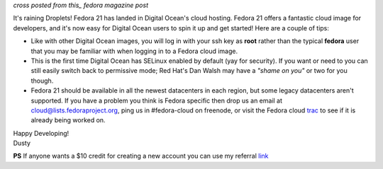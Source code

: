 
.. Fedora 21 now available on Digital Ocean
.. ========================================

*cross posted from this_ fedora magazine post*

.. _this: http://fedoramagazine.org/fedora-21-now-available-on-digital-ocean/

It's raining Droplets! Fedora 21 has landed in Digital Ocean's cloud
hosting. Fedora 21 offers a fantastic cloud image for developers, and
it's now easy for Digital Ocean users to spin it up and get started!
Here are a couple of tips:

- Like with other Digital Ocean images, you will log in with your ssh
  key as **root** rather than the typical **fedora** user that you may
  be familiar with when logging in to a Fedora cloud image. 

- This is the first time Digital Ocean has SELinux enabled by default
  (yay for security). If you want or need to you can still easily
  switch back to permissive mode; Red Hat's Dan Walsh may have a
  *"shame on you"* or two for you though.

- Fedora 21 should be available in all the newest datacenters in each
  region, but some legacy datacenters aren't supported. If you have a
  problem you think is Fedora specific then drop us an email at
  cloud@lists.fedoraproject.org, ping us in #fedora-cloud on
  freenode, or visit the Fedora cloud trac_ to see if it is already 
  being worked on. 

.. _trac: https://fedorahosted.org/cloud/report/1

| Happy Developing!
| Dusty

**PS** If anyone wants a $10 credit for creating a new account you can use my
referral link_

.. _link: https://www.digitalocean.com/?refcode=6c90888f361d